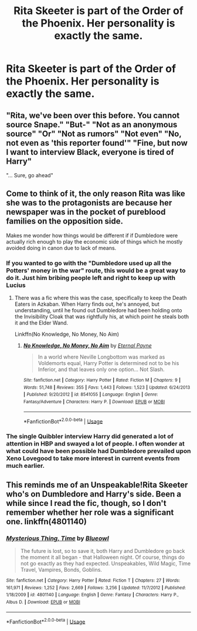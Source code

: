 #+TITLE: Rita Skeeter is part of the Order of the Phoenix. Her personality is exactly the same.

* Rita Skeeter is part of the Order of the Phoenix. Her personality is exactly the same.
:PROPERTIES:
:Author: LordUltimus92
:Score: 25
:DateUnix: 1554933145.0
:DateShort: 2019-Apr-11
:FlairText: Prompt
:END:

** "Rita, we've been over this before. You cannot source Snape." "But-" "Not as an anonymous source" "Or" "Not as rumors" "Not even" "No, not even as 'this reporter found'" "Fine, but now I want to interview Black, everyone is tired of Harry"

"... Sure, go ahead"
:PROPERTIES:
:Author: natep1098
:Score: 26
:DateUnix: 1554954963.0
:DateShort: 2019-Apr-11
:END:


** Come to think of it, the only reason Rita was like she was to the protagonists are because her newspaper was in the pocket of pureblood families on the opposition side.

Makes me wonder how things would be different if if Dumbledore were actually rich enough to play the economic side of things which he mostly avoided doing in canon due to lack of means.
:PROPERTIES:
:Author: ForumWarrior
:Score: 26
:DateUnix: 1554933523.0
:DateShort: 2019-Apr-11
:END:

*** If you wanted to go with the "Dumbledore used up all the Potters' money in the war" route, this would be a great way to do it. Just him bribing people left and right to keep up with Lucius
:PROPERTIES:
:Author: bgottfried91
:Score: 13
:DateUnix: 1554942330.0
:DateShort: 2019-Apr-11
:END:

**** There was a fic where this was the case, specifically to keep the Death Eaters in Azkaban. When Harry finds out, he's annoyed, but understanding, until he found out Dumbledore had been holding onto the Invisibility Cloak that was rightfully his, at which point he steals both it and the Elder Wand.

Linkffn(No Knowledge, No Money, No Aim)
:PROPERTIES:
:Author: Jahoan
:Score: 4
:DateUnix: 1554944235.0
:DateShort: 2019-Apr-11
:END:

***** [[https://www.fanfiction.net/s/8541055/1/][*/No Knowledge, No Money, No Aim/*]] by [[https://www.fanfiction.net/u/4263085/Eternal-Payne][/Eternal Payne/]]

#+begin_quote
  In a world where Neville Longbottom was marked as Voldemorts equal, Harry Potter is determined not to be his Inferior, and that leaves only one option... Not Slash.
#+end_quote

^{/Site/:} ^{fanfiction.net} ^{*|*} ^{/Category/:} ^{Harry} ^{Potter} ^{*|*} ^{/Rated/:} ^{Fiction} ^{M} ^{*|*} ^{/Chapters/:} ^{9} ^{*|*} ^{/Words/:} ^{51,748} ^{*|*} ^{/Reviews/:} ^{355} ^{*|*} ^{/Favs/:} ^{1,443} ^{*|*} ^{/Follows/:} ^{1,523} ^{*|*} ^{/Updated/:} ^{6/24/2013} ^{*|*} ^{/Published/:} ^{9/20/2012} ^{*|*} ^{/id/:} ^{8541055} ^{*|*} ^{/Language/:} ^{English} ^{*|*} ^{/Genre/:} ^{Fantasy/Adventure} ^{*|*} ^{/Characters/:} ^{Harry} ^{P.} ^{*|*} ^{/Download/:} ^{[[http://www.ff2ebook.com/old/ffn-bot/index.php?id=8541055&source=ff&filetype=epub][EPUB]]} ^{or} ^{[[http://www.ff2ebook.com/old/ffn-bot/index.php?id=8541055&source=ff&filetype=mobi][MOBI]]}

--------------

*FanfictionBot*^{2.0.0-beta} | [[https://github.com/tusing/reddit-ffn-bot/wiki/Usage][Usage]]
:PROPERTIES:
:Author: FanfictionBot
:Score: 0
:DateUnix: 1554944253.0
:DateShort: 2019-Apr-11
:END:


*** The single Quibbler interview Harry did generated a lot of attention in HBP and swayed a lot of people. I often wonder at what could have been possible had Dumbledore prevailed upon Xeno Lovegood to take more interest in current events from much earlier.
:PROPERTIES:
:Author: hamoboy
:Score: 9
:DateUnix: 1554947488.0
:DateShort: 2019-Apr-11
:END:


** This reminds me of an Unspeakable!Rita Skeeter who's on Dumbledore and Harry's side. Been a while since I read the fic, though, so I don't remember whether her role was a significant one. linkffn(4801140)
:PROPERTIES:
:Score: 3
:DateUnix: 1554987987.0
:DateShort: 2019-Apr-11
:END:

*** [[https://www.fanfiction.net/s/4801140/1/][*/Mysterious Thing, Time/*]] by [[https://www.fanfiction.net/u/1201799/Blueowl][/Blueowl/]]

#+begin_quote
  The future is lost, so to save it, both Harry and Dumbledore go back the moment it all began - that Halloween night. Of course, things do not go exactly as they had expected. Unspeakables, Wild Magic, Time Travel, Vampires, Bonds, Goblins.
#+end_quote

^{/Site/:} ^{fanfiction.net} ^{*|*} ^{/Category/:} ^{Harry} ^{Potter} ^{*|*} ^{/Rated/:} ^{Fiction} ^{T} ^{*|*} ^{/Chapters/:} ^{27} ^{*|*} ^{/Words/:} ^{161,971} ^{*|*} ^{/Reviews/:} ^{1,252} ^{*|*} ^{/Favs/:} ^{2,669} ^{*|*} ^{/Follows/:} ^{3,256} ^{*|*} ^{/Updated/:} ^{11/7/2012} ^{*|*} ^{/Published/:} ^{1/18/2009} ^{*|*} ^{/id/:} ^{4801140} ^{*|*} ^{/Language/:} ^{English} ^{*|*} ^{/Genre/:} ^{Fantasy} ^{*|*} ^{/Characters/:} ^{Harry} ^{P.,} ^{Albus} ^{D.} ^{*|*} ^{/Download/:} ^{[[http://www.ff2ebook.com/old/ffn-bot/index.php?id=4801140&source=ff&filetype=epub][EPUB]]} ^{or} ^{[[http://www.ff2ebook.com/old/ffn-bot/index.php?id=4801140&source=ff&filetype=mobi][MOBI]]}

--------------

*FanfictionBot*^{2.0.0-beta} | [[https://github.com/tusing/reddit-ffn-bot/wiki/Usage][Usage]]
:PROPERTIES:
:Author: FanfictionBot
:Score: 1
:DateUnix: 1554988000.0
:DateShort: 2019-Apr-11
:END:
